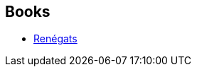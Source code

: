 :jbake-type: post
:jbake-status: published
:jbake-title: David Gemmell
:jbake-tags: author
:jbake-date: 2006-10-24
:jbake-depth: ../../
:jbake-uri: goodreads/authors/11586.adoc
:jbake-bigImage: https://images.gr-assets.com/authors/1202771023p5/11586.jpg
:jbake-source: https://www.goodreads.com/author/show/11586
:jbake-style: goodreads goodreads-author no-index

## Books
* link:../books/9782290340905.html[Renégats]